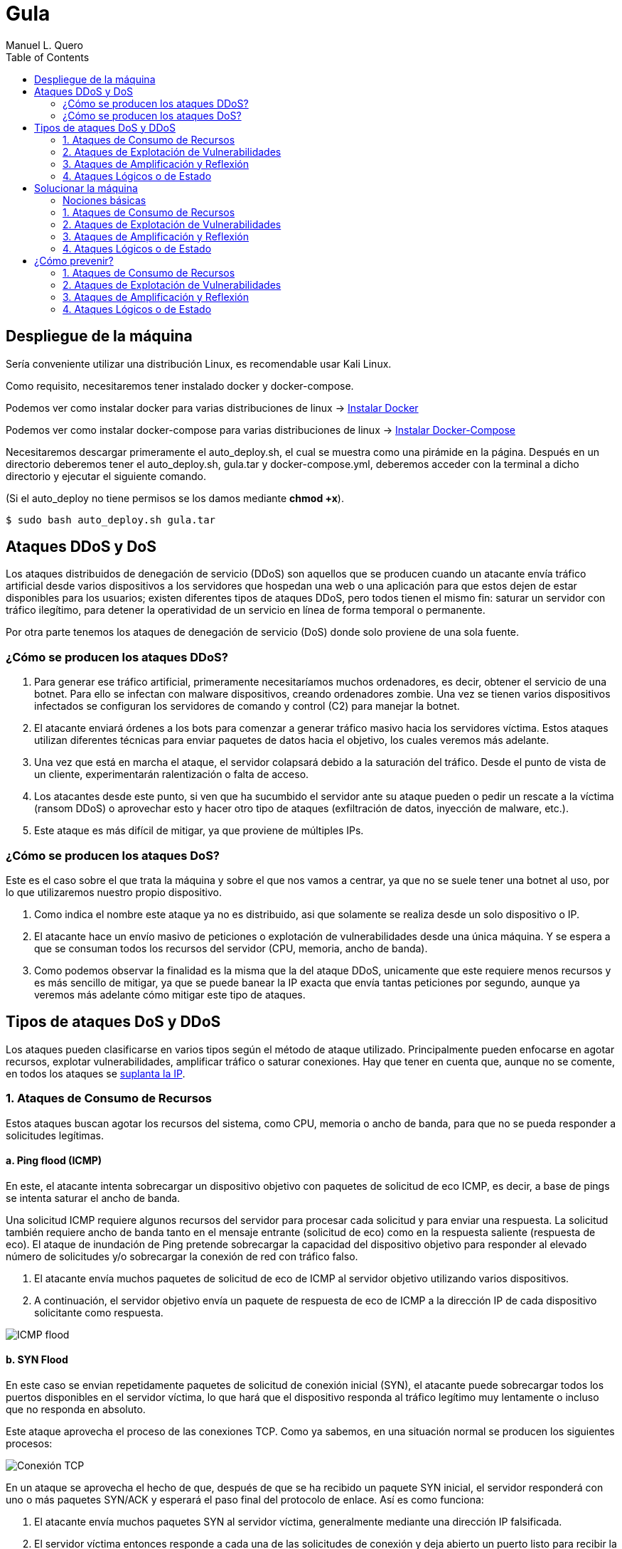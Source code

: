 = Gula
:author: Manuel L. Quero
:toc: left
:doctype: book

== Despliegue de la máquina

Sería conveniente utilizar una distribución Linux, es recomendable usar Kali Linux.

Como requisito, necesitaremos tener instalado docker y docker-compose.

Podemos ver como instalar docker para varias distribuciones de linux -> https://docs.docker.com/engine/install/[Instalar Docker]

Podemos ver como instalar docker-compose para varias distribuciones de linux -> https://docs.docker.com/compose/install/linux/[Instalar Docker-Compose]

Necesitaremos descargar primeramente el auto_deploy.sh, el cual se muestra como una pirámide en la página. Después en un directorio deberemos tener el auto_deploy.sh, gula.tar y docker-compose.yml, deberemos acceder con la terminal a dicho directorio y ejecutar el siguiente comando. 

(Si el auto_deploy no tiene permisos se los damos mediante *chmod +x*). 

[source,bash]
----
$ sudo bash auto_deploy.sh gula.tar
----

== Ataques DDoS y DoS

Los ataques distribuidos de denegación de servicio (DDoS) son aquellos que se producen cuando un atacante envía tráfico artificial desde varios dispositivos a los servidores que hospedan una web o una aplicación para que estos dejen de estar disponibles para los usuarios; existen diferentes tipos de ataques DDoS, pero todos tienen el mismo fin: saturar un servidor con tráfico ilegítimo, para detener la operatividad de un servicio en línea de forma temporal o permanente.

Por otra parte tenemos los ataques de denegación de servicio (DoS) donde solo proviene de una sola fuente.

=== ¿Cómo se producen los ataques DDoS?

. Para generar ese tráfico artificial, primeramente necesitaríamos muchos ordenadores, es decir, obtener el servicio de una botnet. Para ello se infectan con malware dispositivos, creando ordenadores zombie. Una vez se tienen varios dispositivos infectados se configuran los servidores de comando y control (C2) para manejar la botnet.

. El atacante enviará órdenes a los bots para comenzar a generar tráfico masivo hacia los servidores víctima. Estos ataques utilizan diferentes técnicas para enviar paquetes de datos hacia el objetivo, los cuales veremos más adelante.

. Una vez que está en marcha el ataque, el servidor colapsará debido a la saturación del tráfico. Desde el punto de vista de un cliente, experimentarán ralentización o falta de acceso.

. Los atacantes desde este punto, si ven que ha sucumbido el servidor ante su ataque pueden o pedir un rescate a la víctima (ransom DDoS) o aprovechar esto y hacer otro tipo de ataques (exfiltración de datos, inyección de malware, etc.).

. Este ataque es más difícil de mitigar, ya que proviene de múltiples IPs.

=== ¿Cómo se producen los ataques DoS?

Este es el caso sobre el que trata la máquina y sobre el que nos vamos a centrar, ya que no se suele tener una botnet al uso, por lo que utilizaremos nuestro propio dispositivo. 

. Como indica el nombre este ataque ya no es distribuido, asi que solamente se realiza desde un solo dispositivo o IP.

. El atacante hace un envío masivo de peticiones o explotación de vulnerabilidades desde una única máquina. Y se espera a que se consuman todos los recursos del servidor (CPU, memoria, ancho de banda).

. Como podemos observar la finalidad es la misma que la del ataque DDoS, unicamente que este requiere menos recursos y es más sencillo de mitigar, ya que se puede banear la IP exacta que envía tantas peticiones por segundo, aunque ya veremos más adelante cómo mitigar este tipo de ataques.

== Tipos de ataques DoS y DDoS

Los ataques pueden clasificarse en varios tipos según el método de ataque utilizado. Principalmente pueden enfocarse en agotar recursos, explotar vulnerabilidades, amplificar tráfico o saturar conexiones. Hay que tener en cuenta que, aunque no se comente, en todos los ataques se https://www.cloudflare.com/es-es/learning/ddos/glossary/ip-spoofing/[suplanta la IP].

=== 1. Ataques de Consumo de Recursos

Estos ataques buscan agotar los recursos del sistema, como CPU, memoria o ancho de banda, para que no se pueda responder a solicitudes legítimas.

==== a. Ping flood (ICMP)

En este, el atacante intenta sobrecargar un dispositivo objetivo con paquetes de solicitud de eco ICMP, es decir, a base de pings se intenta saturar el ancho de banda.

Una solicitud ICMP requiere algunos recursos del servidor para procesar cada solicitud y para enviar una respuesta. La solicitud también requiere ancho de banda tanto en el mensaje entrante (solicitud de eco) como en la respuesta saliente (respuesta de eco). El ataque de inundación de Ping pretende sobrecargar la capacidad del dispositivo objetivo para responder al elevado número de solicitudes y/o sobrecargar la conexión de red con tráfico falso.

. El atacante envía muchos paquetes de solicitud de eco de ICMP al servidor objetivo utilizando varios dispositivos.

. A continuación, el servidor objetivo envía un paquete de respuesta de eco de ICMP a la dirección IP de cada dispositivo solicitante como respuesta.

image::assets/ping-icmp.png[ICMP flood,align=center]

==== b. SYN Flood

En este caso se envian repetidamente paquetes de solicitud de conexión inicial (SYN), el atacante puede sobrecargar todos los puertos disponibles en el servidor víctima, lo que hará que el dispositivo responda al tráfico legítimo muy lentamente o incluso que no responda en absoluto.

Este ataque aprovecha el proceso de las conexiones TCP. Como ya sabemos, en una situación normal se producen los siguientes procesos:

image::assets/syn-flood-1.png[Conexión TCP,align=center]

En un ataque se aprovecha el hecho de que, después de que se ha recibido un paquete SYN inicial, el servidor responderá con uno o más paquetes SYN/ACK y esperará el paso final del protocolo de enlace. Así es como funciona:

. El atacante envía muchos paquetes SYN al servidor víctima, generalmente mediante una dirección IP falsificada.

. El servidor víctima entonces responde a cada una de las solicitudes de conexión y deja abierto un puerto listo para recibir la respuesta.
    
. Mientras el servidor espera a que llegue el paquete ACK final, el cual nunca llegará, el atacante sigue enviando más paquetes SYN. La llegada de cada nuevo paquete SYN hace que el servidor mantenga temporalmente abierta una nueva conexión de puerto durante cierta cantidad de tiempo y, una vez que se hayan utilizado todos los puertos disponibles, el servidor ya no puede funcionar con normalidad, llevándolo a su sobrecarga.

image::assets/syn-flood-2.png[SYN flood,align=center]

También hay varios formas de llevarlo a cabo:

* *Ataque directo*: El atacante envía paquetes SYN sin falsificar la IP, pero bloquea respuestas SYN-ACK para mantener el ataque activo.
* *Ataque con suplantación*: Se falsifica la dirección IP en los paquetes SYN para dificultar la mitigación y el rastreo del atacante.
* *Ataque distribuido (DDoS)*: Se usa una botnet para generar un ataque masivo, con dispositivos que pueden falsificar sus IPs, haciendo el rastreo casi imposible.

==== c. UDP Flood

En este ataque lo que se pretende es enviar paquetes UDP a puertos aleatorios, forzando al servidor a responder con "puerto inalcanzable". 

De normal, un servidor responde a un paquete UDP enviado a uno de sus puertos de la siguiente forma:

. El servidor comprueba primero si se está ejecutando algún programa que esté escuchando solicitudes en el puerto especificado.

. Si ningún programa recibe paquetes en ese puerto, el servidor responde con un paquete ICMP (ping) para informar al remitente de que no se podía alcanzar el destino.

Entoces, si tiene que realizar este proceso para una petición, podemos llegar a imaginar que ocurre si se envían muchas peticiones. Como resultado de que el servidor víctima utiliza recursos para comprobar y luego responder a cada paquete UDP recibido, los recursos del objetivo pueden agotarse muy rápido cuando se recibe una gran avalancha de paquetes UDP, lo que provoca una denegación de servicio al tráfico normal.

image::assets/udp-flood.png[UDP Flood,align=center]

=== 2. Ataques de Explotación de Vulnerabilidades

Aprovechan fallos en el software o protocolo de red para hacer que el sistema colapse.

==== a. Slowloris

https://github.com/gkbrk/slowloris[Slowloris] es un programa que permite que un atacante sobrecargue un servidor objetivo al abrir y mantener muchas conexiones simultáneas HTTP entre el atacante y el objetivo.

El ataque se produce en la *capa de aplicación* y funciona al abrir conexiones a un servidor web objetivo y mantener esas conexiones abiertas todo el tiempo que se pueda. Slowloris es una herramienta de ataque específica diseñada para permitir que una sola máquina derribe un servidor sin utilizar mucho ancho de banda, en su lugar tiene como objetivo utilizar los recursos del servidor con solicitudes que parecen más lentas de lo normal, pero que por lo demás imitan el tráfico regular. 

El servidor atacado solo tendrá un número determinado de hilos disponibles para gestionar conexiones concurrentes. Cada hilo del servidor intentará mantenerse en servicio mientras espera a que se complete la solicitud lenta, lo cual nunca ocurre. Cuando se haya superado el máximo de conexiones posibles del servidor, no se responderá a cada conexión adicional y se producirá una denegación de servicio.

Este ataque se produce en 4 pasos:

. El atacante abre múltiples conexiones al servidor objetivo mediante el envío de múltiples encabezados de solicitudes HTTP parciales.

. El objetivo es abrir un hilo para cada solicitud entrante, con la intención de cerrar el hilo una vez que se haya completado la conexión. Para ser eficiente, si una conexión tarda demasiado, el servidor agotará el tiempo de la conexión excesivamente larga, liberando el hilo para la siguiente solicitud.

. Para evitar que el objetivo agote las conexiones, el atacante envía periódicamente encabezados de solicitud parciales al objetivo para mantener activa la solicitud. Básicamente, dice: "¡Todavía estoy aquí! Solo soy lento, por favor, espérame".

. El servidor objetivo nunca es capaz de liberar ninguna de las conexiones parciales abiertas mientras espera a que termine la solicitud. Una vez que todos los hilos disponibles están en uso, el servidor será incapaz de responder a las solicitudes adicionales realizadas desde el tráfico regular, provocando una denegación de servicio.

image::assets/Slowloris.jpg[Slowloris,align=center]

==== b. Teardrop Attack

En este caso se usan paquetes fragmentados de datos para inundar el servidor o la red de una víctima. Dado que el servidor no puede volver a ensamblar los paquetes, se produce una sobrecarga del servidor.

Los datos, o el tráfico de la red, suelen desglosarse en pequeños fragmentos y, luego, etiquetarse con un número específico en lo que se conoce como el campo "Fragment Offset". Volver a organizarlos en el orden correcto una vez que llegan es lo que suele suceder cuando no hay un ataque de por medio.

Entonces durante un ataque Teardrop, el ciberdelincuente inyecta un error en el campo "Fragment Offset", que interrumpe el proceso de resecuenciamiento. Como resultado, el sistema recolecta un grupo grande de datos fragmentados dañados que no se pueden volver a ensamblar adecuadamente. Lamentablemente, tu sistema se sobrecarga y se bloquea sin advertencias (adecuadas).

Este ataque afectaba principalmente a sistemas antiguos como Windows 95, NT y algunas versiones de Linux

image::assets/Teardrop.jpg[Teardrop,align=center]

==== c. Ping of Death (PoD)

Este ataque es el precursos del *Ping flood* visto anteriormente. Consiste en el envio de paquetes más extensos que el tamaño máximo de paquetes de una conexión a Internet.

Estos paquetes son superior a 65,535 bytes, lo que provoca errores de reensamblaje en sistemas antiguos y puede causar fallos del sistema o reinicios. Este ataque aprovecha vulnerabilidades específicas en el manejo de fragmentación de paquetes de ciertos sistemas operativos más antiguos.

image::assets/ping-of-death.png[PoD,align=center]

=== 3. Ataques de Amplificación y Reflexión

Utilizan servidores de terceros para amplificar el tráfico hacia la víctima, generando un volumen de datos inmenso. Todos los ataques de amplificación aprovechan una disparidad en el consumo de ancho de banda entre un atacante y el recurso web objetivo.

==== a. DNS Amplification

En este ataque un atacante aprovecha la funcionalidad de los solucionadores de DNS abiertos para sobrecargar una red o servidor específico con una cantidad amplificada de tráfico, impidiendo el acceso.

Consiste en enviar consultas breves que derivan en extensas respuestas que permiten aumentar el volumen del tráfico, produciendo la caida del servidor. También hay que tener en cuenta el efecto devastador que tiene esto realizado por una botnet.

Este ataque se ejecuta de la siguiente manera:

. El atacante utiliza un punto de conexión en riesgo para enviar paquetes UDP con direcciones IP falsificadas a un recursor de DNS. La dirección falsificada en los paquetes señala a la dirección IP real de la víctima.

. Cada uno de los paquetes UDP realiza una solicitud a un solucionador de DNS, que a menudo aprueba un argumento como "CUALQUIERA" para recibir la respuesta más extensa posible.

. Después de recibir las solicitudes, el solucionador de DNS, que intenta ser útil respondiendo, envía una respuesta extensa a la dirección IP falsificada. 

. La dirección IP del servidor recibe la respuesta y la infraestructura de red asociada se ve inundada por una avalancha de tráfico, produciendo la denegación de servicio.

image::assets/dns-amplification.png[DNS Amplification,align=center]

==== b. NTP Amplification

En este ataque se aprovecha la funcionalidad de un servidor NTP (protocolo de tiempo de red) para sobrecargar una red o servidor específico con una cantidad amplificada de tráfico UDP, lo que impide al tráfico normal acceder al servidor víctima.

Lo que se pretende es explotar el comando monlist en servidores NTP vulnerables para multiplicar el tráfico de solicitud, generando una respuesta hasta 206 veces mayor, permitiendo a un atacante amplificar su ataque de DDoS con un impacto masivo.

Este ataque se realiza de la siguiente manera:

. El atacante utiliza una red de bots para enviar paquetes UDP con direcciones IP falsificadas a un servidor NTP que tiene el comando monlist activado. La dirección IP falsificada en cada paquete se dirige a la dirección IP real de la víctima.

. Cada paquete UDP hace una solicitud al servidor NTP utilizando su comando monlist, lo que provoca una extensa respuesta.

. El servidor responde entonces a la dirección falsificada con los datos resultantes.

. La dirección IP del servidor recibe la respuesta y la infraestructura de red asociada se ve sobrecargada por la avalancha de tráfico, con la consiguiente denegación de servicio.

image::assets/ntp-amplification.png[NTP Amplification,align=center]

==== c. Memcached Amplification

En este caso el atacante falsifica las solicitudes a un *servidor memcached* UDP vulnerable, que luego inunda a la víctima objetivo con tráfico de Internet, lo que puede llegar a sobrecargar los recursos de la misma. Mientras está sobrecargada la infraestructura de Internet del objetivo, no se pueden procesar nuevas solicitudes, por lo que se produce la denegación de servicio.

*Memcached* es un sistema de almacenamiento en caché de bases de datos para acelerar sitios web y redes.

El ataque funciona como los anteriores que hemos visto sobre amplificación, ya que se envían solicitudes falsas a un servidor vulnerable, que luego responde con una mayor cantidad de datos que la solicitud inicial, magnificando el volumen de tráfico. Este método de ataque de amplificación es posible ya que los servidores de memcached tienen la opción de funcionar con el protocolo UDP. UDP se utiliza porque nunca se consulta al host objetivo si está o no dispuesto a recibir los datos, lo que permite enviar una gran cantidad de datos al objetivo sin su consentimiento previo.

Un ataque basado en memcached se produce:

. Un atacante implanta una gran *carga útil* de datos en un servidor memcached en riesgo.

. A continuación, el atacante falsifica una solicitud HTTP GET con la dirección IP de la víctima.

. El servidor de memcached vulnerable que recibe la solicitud, que intenta ser útil respondiendo, envía una respuesta extensa al objetivo.

. El servidor objetivo o su infraestructura es incapaz de procesar la gran cantidad de datos enviados desde el servidor memcached, lo cual provoca una sobrecarga y una denegación de servicio a las solicitudes legítimas.

Ejemplo de ataque mecached:

image::assets/memcached-attack.png[Memcached,align=center]

=== 4. Ataques Lógicos o de Estado

Estos ataques aprovechan la gestión de conexiones del sistema para hacer que los recursos se agoten.

==== a. HTTP Flood

La intención de este ataque es saturar un servidor objetivo con solicitudes HTTP, en la capa de aplicación. Normalmente se utilizan botnets para este tipo de ataques.

image::assets/http-flood-attack.png[HTTP Flood,align=center]

Hay dos variantes:

*Ataque HTTP GET*

Varios dispositivos envian múltiples solicitudes de imágenes, archivos o algún otro activo desde un servidor objetivo. Cuando el objetivo se vea inundado con solicitudes y respuestas entrantes, se producirá una denegación de servicio

*Ataque HTTP POST*

Este tipo de ataque se hace a través de los formularios, donde se suelen enviar los datos a una base de datos. El proceso de gestionar los datos del formulario y ejecutar los comandos necesarios de la base de datos es relativamente intensivo en comparación con la cantidad de potencia de procesamiento y el ancho de banda que se necesita para enviar la solicitud POST. Este ataque utiliza la disparidad en el consumo relativo de recursos, al enviar muchas solicitudes POST directamente a un servidor objetivo hasta que se sature su capacidad

==== b. RUDY (R U Dead Yet?)

https://github.com/sahilchaddha/rudyjs[RUDY] es una herramienta cuyo objetivo es mantener un servidor web atado al enviar datos de formularios a un ritmo muy lento. La herramienta detecta los campos del formulario y aprovecharse del proceso de envío del mismo.

Un ataque R.U.D.Y. se realiza en los siguientes pasos:

. La herramienta R.U.D.Y. rastrea la aplicación de la víctima en busca de un campo de formulario.

. Cuando encuentra un formulario, la herramienta crea una solicitud POST HTTP para imitar el envío de un formulario legítimo. Esta solicitud POST contiene un encabezado que alerta al servidor de que se va a enviar un contenido muy extenso.

. Luego, la herramienta alarga el proceso de envío de los datos del formulario al dividirlo en paquetes de hasta 1 byte cada uno, y al enviar estos paquetes al servidor a intervalos aleatorios de unos 10 segundos cada uno.

. La herramienta sigue enviando datos de forma indefinida. El servidor web mantendrá la conexión abierta para aceptar los paquetes, ya que el comportamiento del ataque es similar al de un usuario con una velocidad de conexión lenta que envía datos de un formulario. Entretanto, se ve afectada la capacidad del servidor web para manejar el tráfico legítimo, por lo que termina saturándose.

image::assets/RUDY.jpg[RUDY,align=center]

== Solucionar la máquina

Vamos a ver en esta guía cómo realizar ataques de denagación de servicios y cómo estos afectan a un servidor mal configurado. Aprenderemos principalmente cómo realizarlos y ver lo que ocurre en nuestra máquina.

Para ello utilizaremos varias herramientas que estarán disponibles en el contenedor *dos*:

* https://www.kali.org/tools/hping3/[hping3]
* https://github.com/gkbrk/slowloris[slowloris]
* ping
* https://github.com/C4PIT4L/TearDrop[TearDrop]
* https://github.com/LimerBoy/Impulse[Impulse]
* https://github.com/sahilchaddha/rudyjs[Rudyjs]
* https://github.com/rodarima/lsi/blob/master/p2/dnsdrdos.c[dnsdrdos.c]

Tendremos tres imagenes, dos son del servidor y la otra es un entorno de ataque, donde están todas las herramientas configuradas y listas para usar. Si queremos usar este entorno, en una terminal ponemos:

[source,bash]
----
$ sudo su
$ docker exec -ti dos /bin/bash
----

En caso de querer comprobar el servidor con *tcpdump*, deberemos acceder al contenedor de nginx:

[source,bash]
----
$ sudo su
$ docker exec -ti nginx /bin/bash
----

También podemos ver las estadísticas de los contenedores poniendo *docker stats* en la terminal.

En cuanto a acceder a la página, es recomendable crear un nuevo perfil en nuestro navegador y borrar la cache de este por cada ataque. De esta forma comprobaremos que se ha realizado o no, sería como entrar por primera vez.

[cols="1,1"]
|===
|Navegador|URL

|Firefox
|about:profiles

|Brave
|brave://settings/manageProfile

|Chrome
|chrome://settings -> "Personas"

|Opera
|opera://settings/side-profiles-settings
|===

=== Nociones básicas

* *tcpdump* -> Es una herramienta de línea de comandos utilizada para capturar y analizar el tráfico de red en tiempo real. Permite inspeccionar los paquetes que circulan por una interfaz de red, filtrar tráfico específico por protocolos, direcciones IP o puertos, y visualizar detalles sobre las conexiones de red. Es útil para diagnosticar problemas de red, auditar la seguridad o estudiar el comportamiento de aplicaciones en la red.

* *docker stats* -> Muestra información en tiempo real sobre el rendimiento de los contenedores en ejecución. Los datos que proporciona son útiles para monitorear el consumo de recursos y detectar posibles problemas de rendimiento.

- *CPU %* -> Indica el porcentaje de uso de la CPU por parte del contenedor. Es útil para detectar si un contenedor está consumiendo demasiados recursos de procesamiento.
- *MEM USAGE / LIMIT* -> Muestra la cantidad de memoria RAM utilizada por el contenedor, junto con el límite de memoria asignado. Esto permite ver si un contenedor está alcanzando su límite de memoria, lo que podría llevar a que se detenga o se vuelva inestable.
- *MEM %* -> El porcentaje de la memoria total asignada al contenedor que está siendo utilizada.
- *NET I/O* -> Muestra la cantidad de datos que el contenedor ha enviado y recibido por la red. Esta cifra es útil para evaluar si el contenedor está generando un alto volumen de tráfico de red, lo que podría indicar que está manejando grandes cantidades de datos o que está siendo atacado
- *BLOCK I/O* -> Muestra la cantidad de datos leída y escrita por el contenedor en el sistema de almacenamiento (disco). Es útil para detectar cuellos de botella en el rendimiento del contenedor relacionados con el acceso a disco.
- *PIDS* -> El número de procesos activos dentro del contenedor. Si este número es muy alto, puede indicar que el contenedor está ejecutando demasiados procesos.

=== 1. Ataques de Consumo de Recursos

==== a. Ping flood (ICMP)

===== Comando

[source,bash]
----
$ sudo hping3 --icmp -flood -a (IPspoof) (IP)
----

Mediante este comando podremos enviar muchos paquetes ICMP como hemos visto anteriormente, con nuestra IP falsificada.

* *hping3* -> Es una herramienta para generar paquetes de red personalizados y hacer pruebas de red o ataques de denegación de servicio (DoS).

* *--icmp* -> Indica que se van a enviar paquetes ICMP (tipo "ping"), similares a los enviados por el comando ping.

* *--flood* -> Envía paquetes lo más rápido posible sin esperar respuesta, generando un gran volumen de tráfico.

* *-a (IPspoof)* -> Usa IP spoofing, es decir, falsifica la dirección IP de origen, haciendo que el ataque parezca provenir de otra máquina.

===== Resultados del ataque

*Limitaciones del entorno local*

El ataque está diseñado para saturar el ancho de banda de un servidor remoto.

En nuestro caso, tanto el atacante como el servidor están en la misma máquina o en la misma red local, lo que elimina la latencia de la red y la congestión del tráfico externo.

Al no haber una "distancia" real que recorrer para los paquetes, el tráfico no se propaga como en un ataque real.

*Análisis del tráfico con tcpdump*

Si ejecutamos el ataque y analizamos el tráfico desde el servidor Nginx con tcpdump, podemos ver cómo se reciben las peticiones.

[source,bash]
----
$ tcpdump -i eth0 icmp
----

image::assets/imagenes-vuln/1/Pingflood/tcpdump.png[Tcpdump,align=center]

En los resultados, observamos que solo 481825 paquetes han sido capturados de un total de 7786662 paquetes filtrados, el resto ha sido descartado por el kernel.

Esto ocurre porque el sistema no puede manejar un volumen tan alto de paquetes, por lo que los descarta antes de procesarlos.

*Monitoreo con docker stats*

image::assets/imagenes-vuln/1/Pingflood/dockerstats.png[Dockerstats,align=center]

Al revisar docker stats durante el ataque, no se observan cambios significativos en el uso de recursos.

Lo único que aumenta es el Net I/O de Nginx, ya que está recibiendo las solicitudes maliciosas.

Sin embargo, como los paquetes son descartados antes de ser procesados, el ancho de banda real no se ve afectado.

==== b. SYN Flood

===== Comando

Mediante el siguiente comando enviaremos un ataque SYN flood con direcciones IP falsificadas para saturar la tabla de conexiones del servidor y hacer que deje de aceptar conexiones legítimas.

[source,bash]
----
$ sudo hping3 -c 15000 -d 120 -S -w 64 -p 80 --flood --rand-source (IP)
----

* *hping3* -> Es una herramienta de red utilizada para enviar paquetes TCP/IP personalizados. Es muy útil para pruebas de red y ataques de denegación de servicio (DoS).

* *-c 15000* -> Indica el número de paquetes a enviar, en este caso, 15,000 paquetes.

* *-d 120* -> Establece el tamaño del payload de cada paquete a 120 bytes.

* *-S* -> Establece el flag SYN en el paquete TCP. Esto es clave para un ataque SYN flood, ya que inicia una conexión TCP sin completar el "handshake".

* *-w 64* -> Define el tamaño de la ventana TCP. Esto es el tamaño de la ventana de recepción de datos en el protocolo TCP.

* *-p 80* -> Especifica el puerto de destino. En este caso, el puerto 80, que es utilizado por HTTP.

* *--flood* -> Envía paquetes lo más rápido posible sin esperar respuesta, generando un gran volumen de tráfico.

* *--rand-source* -> Hace que la fuente de los paquetes sea aleatoria, lo que dificulta el rastreo del origen del ataque (hace que el ataque sea de tipo "spoofed").

===== Resultados del ataque

*Inicio del ataque*

Una vez que iniciamos el ataque, es recomendable esperar unos segundos para que su efecto se refleje en el servidor.

*Verificación del efecto*

Para comprobar si el ataque ha tenido éxito, intentamos acceder a la IP del servidor desde el navegador.

Es importante limpiar la caché del navegador o usar un perfil nuevo para evitar datos almacenados. (Esta recomendación puede incluirse en la parte de despliegue del documento).

image::assets/imagenes-vuln/1/SYNflood/cargando.png[Cargando,align=center]

Como podemos ver, el servidor no responde y la página no carga. Esto indica que el ataque ha sido exitoso y está afectando la disponibilidad del servicio.

*Análisis con tcpdump*

Durante un breve escaneo con tcpdump, observamos que se han capturado 21 paquetes de un total de 3955070 paquetes procesados, el resto ha sido descartado por el kernel.

[source,bash]
----
$ tcpdump -i any 'tcp[tcpflags] & (tcp-syn) != 0 and tcp[tcpflags] & (tcp-ack) == 0'
----

Esto indica que hay una gran cantidad de paquetes SYN intentando establecer conexiones, lo que reduce progresivamente la disponibilidad del servidor para aceptar clientes legítimos.

image::assets/imagenes-vuln/1/SYNflood/tcpdump.png[Tcpdump,align=center]

*Análisis del impacto con docker stats*

Al monitorear el servidor con docker stats, observamos un Net I/O de 4.68GB / 4.27MB.

Esto sugiere que la carga de red es muy elevada, lo que aumenta las probabilidades de que algunos paquetes logren completar el handshake y consuman recursos del servidor.

image::assets/imagenes-vuln/1/SYNflood/dockerstats.png[Dockerstats,align=center]

==== c. UDP Flood

===== Comando

[source,bash]
----
$ sudo hping3 --udp -p 53 -d 120 --flood (IP)
----

* *hping3* -> Es una herramienta para generar paquetes de red personalizados y hacer pruebas de red o ataques de denegación de servicio (DoS).

* *--udp* -> Envía paquetes UDP en lugar de los predeterminados TCP.

* *-p 53* -> Especifica el puerto de destino, en este caso 53 (DNS) (Otros puertos que se pueden usar son 123 (NTP) y 161 (SNMP) ya que van por UDP)

* *-d 120* -> Define el tamaño de los paquetes en 120 bytes.

* *--flood* -> Envía paquetes lo más rápido posible sin esperar respuesta, generando un gran volumen de tráfico.

===== Resultados del ataque

*Inicio del ataque*

Este ataque no lo podemos realizar en nuestro entorno. Esto es debido a que no hay ancho de banda involucrado, ocurriendo el mismo caso que en el ataque de ping flood. Cuando el puerto de destino no está abierto, el sistema responde con un paquete ICMP (ping). Al ejecutarse en un entorno local, no se genera tráfico significativo, por lo que no se pueden observar efectos claros en la red.

*Análisis con tcpdump*

Durante un breve escaneo con tcpdump, observamos que se han capturado 71323 paquetes de un total de 2390095 paquetes procesados, el resto de los paquetes ha sido descartado por el kernel.

[source,bash]
----
$ tcpdump -i any udp
----

Esto indica que el ataque se está ejecutando correctamente y que los paquetes están llegando al servidor. Sin embargo, al no haber distancia real en la red ni consumo de ancho de banda, los efectos son mínimos en este entorno.

image::assets/imagenes-vuln/1/UDPflood/tcpdump.png[Tcpdump,align=center]

*Análisis del impacto con docker stats*

Al monitorear el servidor con docker stats, observamos un Net I/O de aproximadamente 5.9GB / 600KB.

Esto sugiere que el servidor está recibiendo una gran cantidad de paquetes, pero no está generando una respuesta significativa en términos de tráfico saliente. Esto confirma que, aunque el ataque está en marcha, en un entorno local no se logra un impacto real en el rendimiento del servidor.

image::assets/imagenes-vuln/1/UDPflood/dockerstats.png[Dockerstats,align=center]

=== 2. Ataques de Explotación de Vulnerabilidades

==== a. Slowloris

===== Requisitos

Deberemos tener antes python3 instalado (Debian/Ubuntu):

[source,bash]
----
$ sudo apt upgrade
$ sudo apt install python3 python3-pip python3-dev python3-venv build-essential
----

En caso de usar otra distribución mira esto -> https://www.geeksforgeeks.org/how-to-install-python-on-linux/

Descargamos la herramienta, para ello tenemos dos opciones:

*Pip install*:

[source,bash]
----
$ sudo pip3 install slowloris
$ slowloris example.com
----

*Git clone*:
[source,bash]
----
$ git clone https://github.com/gkbrk/slowloris.git
$ cd slowloris
$ python3 slowloris.py example.com
----

===== Comando

En este caso, es recomendable usar varias terminales con este comando, de esta forma es más rápido el ataque.

[source,bash]
----
$ sudo slowloris (IP)
----

===== Resultados del ataque

Este ataque ha sido exitoso en nuestro entorno; no solo impide el acceso a la página, sino que la ha dejado completamente inaccesible.

*Verificación del efecto*

Accedemos con nuestro perfil a la IP del servidor y nos debe salir lo siguiente:

image::assets/imagenes-vuln/2/slowloris/conexion.png[ConexionError,align=center]

Esto nos indica que se ha realizado con exito el ataque DoS.

*Análisis con tcpdump*

Analizando los datos capturados con tcpdump, podemos observar que nuestro ataque está ocupando múltiples conexiones al puerto 80 y que estas conexiones no están siendo cerradas, sino que permanecen abiertas. Esto es lo que ocurre con Slowloris, donde el atacante envía solicitudes HTTP parciales para mantener las conexiones activas y agotar los recursos del servidor.

[source,bash]
----
$ tcpdump -i eth0 -n port 80 and tcp[13] = 2
----

Además, en las terminales donde ejecutamos Slowloris, podemos ver que la herramienta indica el envío del encabezado Keep-Alive a los sockets abiertos, lo que refuerza la persistencia de las conexiones.

image::assets/imagenes-vuln/2/slowloris/tcpdump.png[Tcpdump,align=center]

*Análisis del impacto con docker stats*

Por otro lado, al inspeccionar el consumo de recursos con docker stats, observamos que el contenedor del servidor está recibiendo 30GB en Net I/O, lo que representa un tráfico alto para un servidor web. Este consumo masivo de red sugiere que el servidor está siendo saturado con solicitudes, lo que contribuye a su caída.

image::assets/imagenes-vuln/2/slowloris/dockerstats.png[Dockerstats,align=center]

==== b. Teardrop

===== Requisitos

Deberemos tener antes python3 instalado (Debian/Ubuntu):

[source,bash]
----
$ sudo apt upgrade
$ sudo apt install python3 python3-pip python3-dev python3-venv build-essential
----

En caso de usar otra distribución mira esto -> https://www.geeksforgeeks.org/how-to-install-python-on-linux/

Descargamos la herramienta:

[source,bash]
----
$ git clone https://github.com/C4PIT4L/TearDrop.git
$ cd TearDrop
$ python3 -m venv venv
$ source venv/bin/activate
$ pip install -r requirements.txt
----

===== Comando

[source,bash]
----
$ sudo python teardrop.py (IP) 1500 --indefinite
----

* *python teardrop.py* -> Ejecuta el script teardrop.py, que genera paquetes malformados.

* *(IP)* -> IP víctima.

* *1500* -> Tamaño de los paquetes fragmentados en bytes.

* *--indefinite* -> Opción que indica que el ataque se ejecutará de forma continua hasta que lo detengas (Ctrl + C).

===== Resultados del ataque

Como pudimos ver anteriormente, este ataque se ejecutaba en servidores antiguos con sistemas Windows 95, NT 4.0 y Linux 2.0, pero los sistemas modernos simplemente descartan estos paquetes.
Además en una red local, los fragmentos IP llegan demasiado rápido y no generan problemas de reensamblado. En redes antiguas con alta latencia, el ataque funcionaba porque los fragmentos llegaban en momentos diferentes.

==== c. Ping of Death (PoD)

===== Comando

[source,bash]
----
$ ping -s 65500 -c 1000 (IP)
----

* *-s 65500* -> Tamaño del paquete (máximo 65535 bytes, pero algunos sistemas tienen límites menores).

* *-c 1000* -> Enviar 1000 paquetes.

* *(IP)* -> La IP del objetivo.

===== Resultados del ataque

Al igual que el anterior, este ataque solo afecta a sistemas antiguos (Windows 95/98/NT, Linux 2.0, algunos routers antiguos).

Actualmente el protocolo IPv4 permite que los paquetes se dividan en fragmentos si son demasiado grandes. Si un paquete se fragmenta y el receptor no puede reconstruirlo correctamente, simplemente lo descarta

=== 3. Ataques de Amplificación y Reflexión

==== a. DNS Amplification

===== Requisitos

Vamos a usar una antiguo script de C, por lo que haremos lo siguiente:

[source,bash]
----
$ mkdir dnsdrdos
$ cd dnsdrdos
$ wget https://github.com/rodarima/lsi/blob/master/p2/dnsdrdos.c
$ gcc dnsdrdos.c -o dnsdrdos.o -Wall -ansi
----

Una vez compilado el script, necesitamos crear una lista de servidores dns, que serán los que envien paquetes al servidor víctima:

Podemos obtener los servidores dns de la siguiente página -> https://public-dns.info/

===== Comando

[source,bash]
----
$ sudo ./dnsdrdos.o -f (dnslist.txt) -s (IP víctima) -l (tiempo del ataque)
----
* *-f* -> El archivo txt con la lista de servidores dns, solo una IP por linea
* *-s* -> La IP a la que vamos a atacar
* *-l* -> El tiempo de duración del ataque

===== Resultados del ataque

Este ataque es bastante eficaz, como se está utilizando una IP local (nuestra red interna), los servidores DNS amplifican las peticiones hacia esta dirección. El tráfico amplificado llena la red local con solicitudes, causando congestión. Sin embargo, el servidor DNS local sigue funcionando, ya que no se ve afectado por el ataque en términos de disponibilidad. El problema es que, dado que el tráfico afecta a nuestra red interna, otras aplicaciones y servicios de red que dependen de la conexión (como navegación web o actualizaciones de paquetes) se ven ralentizados o incluso interrumpidos.

*Gráficos en Kali Linux*

En Kali Linux, en la parte superior derecha, hay unos gráficos que muestran el uso de la CPU. Podemos observar cómo, durante el ataque, el gráfico comienza a reflejar un incremento en la carga del procesador. Esto indica que el servidor está procesando un número elevado de solicitudes, lo que confirma que el ataque está en curso.

image::assets/imagenes-vuln/3/dns/kali.png[KaliGraphs,align=center]

*Análisis con tcpdump*

Utilizando tcpdump, se puede observar cómo las peticiones de las IPs de los servidores DNS están llegando a la red. Cada una de estas solicitudes genera una respuesta amplificada, lo que contribuye a la sobrecarga del ancho de banda y la congestión en la red local.

image::assets/imagenes-vuln/3/dns/tcpdump.png[Tcpdump,align=center]

*Análisis con docker stats*

Al consultar docker stats, se observa que no hay una carga significativa en los contenedores. Esto ocurre ya que el ataque está afectando principalmente el ancho de banda de la red local, y no la carga de los servicios dentro de los contenedores.

image::assets/imagenes-vuln/3/dns/dockerstats.png[Dockerstats,align=center]

Un buen ejemplo de cómo el ataque afecta la funcionalidad de la red es al intentar realizar una actualización de paquetes con apt. Durante el ataque, se observa que la actualización no puede completarse, ya que los paquetes necesarios para la actualización no llegan debido a la congestión en la red.

image::assets/imagenes-vuln/3/dns/updateError.png[UpdateError,align=center]

==== b. NTP Amplification

===== Requisitos

Deberemos tener antes python3 instalado (Debian/Ubuntu):

[source,bash]
----
$ sudo apt upgrade
$ sudo apt install python3 python3-pip python3-dev python3-venv build-essential
----

En caso de usar otra distribución mira esto -> https://www.geeksforgeeks.org/how-to-install-python-on-linux/

Para este ataque vamos a usar la herramienta Impulse, vamos a descargarla e instalar los requisitos.

[source,bash]
----
$ git clone https://github.com/LimerBoy/Impulse.git
$ cd Impulse
$ python3 -m venv venv
$ source venv/bin/activate
$ pip3 install -r requirements.txt
$ python3 impulse.py --help
----

Ya estará lista para usar esta versátil herramienta.

También hay servidores NTP cómo en el caso de DNS -> https://tf.nist.gov/tf-cgi/servers.cgi

===== Comando

[source,bash]
----
$ sudo python3 impulse.py --method NTP --time 200 --threads 15 --target (IP):123
----

* *--method NTP* -> Especifica el método de ataque a utilizar. En este caso, se trata de un ataque de amplificación NTP (Network Time Protocol). Este tipo de ataque funciona enviando solicitudes maliciosas a servidores NTP abiertos para generar un volumen de tráfico mayor dirigido al objetivo.

* *--time 200* -> Define la duración del ataque en segundos. En este caso, el ataque se ejecutará durante 200 segundos.

* *--threads 15* -> Especifica el número de hilos que se utilizarán para ejecutar el ataque en paralelo. Cuantos más hilos, más solicitudes simultáneas se enviarán, aumentando el volumen de tráfico generado.

* *--target (IP):123* -> La IP víctima y el puerto al que vamos a atacar.

===== Resultados del ataque

Aunque este ataque suele ser efectivo, no alcanza la misma potencia que el anterior. Esto se debe a que la amplificación del tráfico NTP es menor, lo que reduce la probabilidad de causar una saturación inmediata de la red. Para que un ataque de este tipo tenga un impacto significativo, se necesita un volumen de tráfico considerable; si los paquetes generados no llenan el ancho de banda disponible, el efecto será mínimo.

*Gráficos en Kali Linux*

Podemos observar cómo los paquetes llegan a nuestro contenedor, de manera similar al ataque anterior.

image::assets/imagenes-vuln/3/ntp/kali.png[KaliGraphs,align=center]

*Análisis con tcpdump*

Además, con tcpdump podemos ver que se han capturado 1500 paquetes de un total de 11413, utilizando el siguiente comando en una terminal fuera de los contenedores:

[source,bash]
----
tcpdump -i eth0 port 123 -vv
----

image::assets/imagenes-vuln/3/ntp/tcpdump.png[Tcpdump,align=center]

A pesar de esto, seguimos teniendo acceso a todos los servicios sin interrupciones, lo que indica que el ataque no es lo suficientemente fuerte en este caso. La red local tiene suficiente capacidad para absorber el tráfico y el ataque no está generando suficiente tráfico porque el número de threads y el tiempo son insuficientes.

==== c. Memcached

===== Reconocimiento

En este caso, este ataque sirve unicamente para servidores con servicio memcached, este servicio suele estar presente en el puerto 11211.

[source,bash]
----
$ nmap -p 11211 --script memcached-info (IP)
----

===== Herramientas

Deberemos tener antes python3 instalado (Debian/Ubuntu):

[source,bash]
----
$ sudo apt upgrade
$ sudo apt install python3 python3-pip python3-dev python3-venv build-essential
----

En caso de usar otra distribución mira esto -> https://www.geeksforgeeks.org/how-to-install-python-on-linux/

Hay varias herramientas que puedan realizar este ataque:

* *Impulse* -> Podemos volver a usar la misma herramienta del anterior ataque.

[source,bash]
----
$ git clone https://github.com/LimerBoy/Impulse.git
$ cd Impulse
$ python3 -m venv venv
$ source venv/bin/activate
$ pip3 install -r requirements.txt
$ python3 impulse.py --help
----

* *https://github.com/649/Memcrashed-DDoS-Exploit[Memcrashed]* -> Esta herramienta está centrada principalmente en este tipo de ataques, pero necesita usar Shodan API, que se puede obtener gratis si se tiene una cuenta .edu de mail.

[source,bash]
----
$ git clone https://github.com/649/Memcrashed-DDoS-Exploit.git
$ cd Memcrashed-DDoS-Exploit
$ echo "SHODAN_KEY" > api.txt
$ docker build -t memcrashed .
$ docker run -it memcrashed
----

Podemos ver un ejemplo de cómo funciona está herramienta: 

===== Comando

En caso de que queramos realizarlo con *Impulse*, realizaremos el siguiente comando.

[source,bash]
----
$ sudo python3 impulse.py --method MEMCACHED --time 200 --threads 15 --target (IP):11211
----

* *--method MEMCACHED* -> Especifica el tipo de ataque, en este caso, amplificación Memcached.

* *--time 200* -> Define la duración del ataque en segundos. En este caso, el ataque se ejecutará durante 200 segundos.

* *--threads 15* -> Especifica el número de hilos que se utilizarán para ejecutar el ataque en paralelo. Cuantos más hilos, más solicitudes simultáneas se enviarán, aumentando el volumen de tráfico generado.

* *--target (IP):11211* -> Dirección IP del objetivo y puerto al que se enviará el tráfico.

===== Resultados del ataque

Por desgracia, no dispongo de un servidor memcached, pero podemos ver una prueba hacia un servidor real: https://www.youtube.com/watch?v=7oozYx9AfPM[video]

=== 4. Ataques Lógicos o de Estado

==== a. HTTP Flood

===== Herramientas

Para este tipo de ataques hay varias herramientas, de hecho ya vimos una que es Slowloris, pero me gustaría abordar otras que son parecidas o mejores:

* *https://sourceforge.net/projects/loic/[Low Orbit Ion Cannon (LOIC)]* -> Originalmente desarrollada para pruebas de estrés en redes, LOIC permite enviar un gran volumen de solicitudes TCP, UDP o HTTP a un objetivo específico. Su uso ha sido asociado a ataques DDoS coordinados. 

* *https://sourceforge.net/projects/highorbitioncannon/[High Orbit Ion Cannon (HOIC)]* -> Considerada la sucesora de LOIC, HOIC es capaz de generar un volumen aún mayor de tráfico hacia el objetivo. Utiliza scripts llamados "boosters" para aumentar la efectividad del ataque y puede apuntar a múltiples URLs simultáneamente. 

* *https://github.com/R3DHULK/HULK[HULK (HTTP Unbearable Load King)]* -> Esta herramienta genera tráfico HTTP único y obfusca las solicitudes para evadir sistemas de detección de intrusos. Su objetivo es desbordar el servidor con solicitudes únicas, dificultando su mitigación. 

* *https://sourceforge.net/projects/torshammer/[Tor's Hammer]* -> Diseñada para realizar ataques de denegación de servicio a través de la red Tor, esta herramienta envía solicitudes POST lentas para mantener abiertas las conexiones y agotar los recursos del servidor. 

* *https://github.com/epsylon/ufonet[UFONet]* -> Es una herramienta DDoS que utiliza 'zombies' o bots para crear ataques masivos. Permite realizar ataques de inundación HTTP y otros métodos, aprovechando vulnerabilidades en servidores web. 

Algunas de estas herramientas pueden no ser muy eficaces actualmente como puede ser LOIC, HOIC, HULK. Pero por otra parte tenemos herramientas que pueden ser utiles en la actualidad como Slowloris, Tor's Hammer, UFONet.

De todas formas, el efecto que pueden tener depende de la herramienta que escojamos. Por ello he encontrado una herramienta que puede realizar 56 metodos de ataques DDoS:

https://github.com/MatrixTM/MHDDoS[MHDDoS] -> Es una herramienta escrita en Python 3 que permite realizar ataques de denegación de servicio distribuido (DDoS) mediante una amplia variedad de métodos tanto para la capa 7 (HTTP/HTTPS) como para la capa 4 (red).

Podemos ver ejemplos de esta herramienta en acción en el siguiente enlace -> https://blog.elhacker.net/2025/01/ejemplos-ataques-ddos-capa-7-con-mhddos.html[MHDDoS ejemplos]

==== b. RUDY (R U Dead Yet?)

Este ataque es muy efectivo contra nuestro formulario, ya que se encarga de hacer ataques tanto POST que es nuestro caso, como GET.

===== Requisitos

Es necesario instalar npm para esta herramienta:

[source,bash]
----
$ apt update
$ apt install npm
$ git clone https://github.com/sahilchaddha/rudyjs.git
$ cd rudyjs
$ npm install -g rudyjs
----

===== Comando

[source,bash]
----
$ sudo rudy -t "http://(IP)/formulario.php" -d 5 -n 500 -m "POST"
----

* *-t "http://(IP)/formulario.php"* -> El objetivo del ataque, en este caso, un formulario en nuestro servidor.

* *-d 5* -> Retraso de 5 segundos entre el envío de pequeños fragmentos de datos.

* *-n 500* -> Intenta abrir 500 conexiones simultáneas al servidor, manteniendolas abiertas

* *-m "POST"* -> Indica que el ataque usará el método POST.

===== Resultados del ataque

En este ataque, podemos observar un efecto inmediato en nuestro formulario, ya que el servidor devuelve un error 500 (Internal Server Error). Esto ocurre porque se han agotado los recursos del servidor debido al envío de solicitudes HTTP POST extremadamente lentas, manteniendo las conexiones abiertas sin cerrarlas. Como resultado, el servidor queda saturado al intentar procesar todas las conexiones simultáneamente, lo que puede provocar la interrupción del servicio.

image::assets/imagenes-vuln/4/RUDY/error500.png[Error500,align=center]

*Análisis con tcpdump*

Por otro lado, mediante tcpdump, podemos capturar y analizar el tráfico generado durante el ataque. Esto nos permite verificar que todas las solicitudes están llegando al servidor. Podemos ver en tiempo real cómo las solicitudes POST se transmiten de manera fragmentada, lo que confirma el efecto del ataque

[source,bash]
----
sudo tcpdump -i eth0 port 80 -A | grep -i "POST"
----

image::assets/imagenes-vuln/4/RUDY/tcpdump.png[Tcpdump,align=center]

== ¿Cómo prevenir?

En esta sección vamos a ver las formas de mitigar cada uno de los anteriores ataques mencionados

=== 1. Ataques de Consumo de Recursos
==== a. Ping flood (ICMP)

* *Desactivar ICMP* -> La manera más sencilla es desactivando la funcionalidad ICMP del dispositivo objetivo. El administrador puede deshabilitar en el dispositivo la capacidad de enviar y recibir cualquier solicitud que utilice el ICMP. Esto produce que el dispositivo en cuestión no responda a las solicitudes de ping, de traceroute y otras actividades de red.

[source,bash]
----
$ sysctl -w net.ipv4.icmp_echo_ignore_all=1
----

* *Reglas de firewall* -> Configurar reglas en el firewall para limitar el tráfico ICMP (iptables, pf, firewalld).

* *Rate limiting* -> Implementar _rate limiting_ para ICMP en dispositivos de red.

* *Fail2Ban* -> Utilizar herramientas como https://github.com/fail2ban/fail2ban[Fail2Ban] para bloquear direcciones con solicitudes excesivas.

==== b. SYN Flood

* *Aumentar la cola de registros* -> Para poder aumentar con éxito el backlog máximo, el sistema tiene que reservar recursos de memoria adicionales para atender las nuevas solicitudes. Si el sistema no cuenta con memoria suficiente para gestionar el aumento del backlog, el rendimiento del sistema se verá afectado, pero mejor eso a que se produzca una negación de servicio.

* *Reciclar la conexión TCP medio abierta más antigua* -> Consiste en sobrescribir la conexión medio abierta más antigua una vez se haya completado el backlog, requiere que se puedan establecer en su totalidad las conexiones legítimas en menos tiempo del que necesita el backlog para llenarse de paquetes SYN maliciosos. Esto no resulta muy eficaz si el backlog es pequeño o si el ataque aumenta.

* *Cookies de SYN* -> El servidor debe crear una cookie, de esta manera se evita el riesgo de que se caigan las conexiones cuando se haya completado el backlog, por lo que el servidor responde a cada solicitud de conexión con un paquete SYN-ACK, pero luego descarta la solicitud SYN del backlog, elimina la solicitud de la memoria y dejan el puerto abierto y preparado para una nueva conexión. Si la solicitud es legítima, el cliente devolverá un paquete ACK final al servidor y este reconstruirá (con algunas limitaciones) la entrada de la cola del backlog de SYN. Durante este proceso se perderá información acerca de la conexión TCP.

[source,bash]
----
$ sysctl -w net.ipv4.tcp_syncookies=1
----

* *Tiempo de espera* -> Reducir el tiempo de espera de las conexiones medio abiertas (*tcp_max_syn_backlog* y *tcp_synack_retries* en *sysctl*).

* *Rate limiting* -> Implementar rate limiting en el firewall para el tráfico SYN.

* *Balanceadores de carga* -> Usar balanceadores de carga o sistemas de mitigación DDoS como Cloudflare o AWS Shield. Cloudflare mitiga este tipo de ataques parcialmente al ubicarse entre el servidor de destino y la inundación SYN.

==== c. UDP Flood

La mayoría de los sistemas operativos limitan la tasa de respuesta de los paquetes ICMP, principalmente para interrumpir los ataque DDoS que requieren una respuesta ICMP. El problema es que los paquetes legítimos también pueden ser filtrados en el proceso. Si la inundación UDP tiene un volumen lo suficientemente alto como para saturar la tabla de estado del firewall del servidor objetivo, no se podría mitigar ya que el cuello de botella se producirá en la parte previa del dispositivo objetivo.

* *Filtrar firewall* -> Esto permite descartar paquetes sospechosos. Sin embargo, el firewall también puede colapsarse bajo el volumen de datos como hemos visto antes.

* *Configurar servicios UDP (DNS, NTP)* -> Las consultas DNS o NTP suelen ejecutarse mediante UDP. Con esta medida, cualquier otra fuente que genere una cantidad masiva de tráfico UDP se considerará sospechosa y los paquetes en cuestión se descartarán.

* *IDS/IPS* -> Implementar rate limiting y reglas de detección de tráfico anómalo en el IDS/IPS.

=== 2. Ataques de Explotación de Vulnerabilidades
==== a. Slowloris

* *Aumentar la disponibilidad del servidor* -> Aumentar el número máximo de clientes que el servidor permitirá en cualquier momento aumentará el número de conexiones que el atacante debe hacer antes de poder sobrecargar el servidor. Aunque, un atacante puede escalar el número de ataques para superar la capacidad del servidor, independientemente de los aumentos.

* *Limitar la velocidad de las solicitudes entrantes* -> Restringir el acceso en función de ciertos factores de uso ayudará a mitigar un ataque Slowloris. Técnicas como la limitación del número máximo de conexiones que puede realizar una única dirección IP, la restricción de las velocidades de transferencia lentas, y la limitación del tiempo máximo que un cliente puede permanecer conectado son enfoques para limitar la eficacia de los ataques bajos y lentos. Por ejemplo configurando límites en Apache/Nginx (Timeout, KeepAliveTimeout) o implementar mod_evasive en Apache o limit_req en Nginx.

* *Protección basada en la nube* -> Usar un servicio que pueda funcionar como proxy inverso, protegiendo el servidor de origen o un balanceador de carga que detecte y limite conexiones lentas.

* *WAF* -> Usar un https://www.cloudflare.com/es-es/learning/ddos/glossary/web-application-firewall-waf[Web Application Firewall]

==== b. Teardrop Attack

Ciertamente la técnica de ataque *Teardrop* está anticuanda, por lo que las siguientes recomendaciones también se pueden aplicar a las demás.

* *Actualizar* -> Mantener el sistema operativo y el firmware actualizados (los sistemas modernos ya no son vulnerables).

* *Bloquea los puertos* -> Desactivar los puertos 139 y 445, esto bloqueará mensajes del servidor potencialmente peligrosos en los sistemas que no pudieron recibir las actualizaciones de seguridad de sus proveedores.

* *Configurar firewall* -> Habilitar protecciones en el firewall para fragmentación anómala de paquetes

* *IDS/IPS* -> Utilizar un IDS/IPS para detectar y bloquear ataques basados en fragmentación.

==== c. Ping of Death (PoD)

El PoD surgió inicialmente a mediados de la década de 1990. Se han protegido muchos dispositivos contra los ataques PoD desde entonces. Muchos sitios también siguen deteniendo los mensajes de ping ICMP para prevenir estos ataques y controlar las próximas variaciones de este ataque DoS.

* *Actualizar el software regularmente* -> Los desarrolladores lanzan parches de seguridad para corregir vulnerabilidades en sus productos. Mantén tus sistemas actualizados para evitar que los atacantes exploten fallos conocidos en el manejo de paquetes.

* *Filtrar el tráfico ICMP* -> Configura el firewall para bloquear los pings fragmentados o maliciosos sin afectar las funciones legítimas de ICMP. De esta manera, evitas interrupciones del sistema sin comprometer herramientas de monitoreo y diagnóstico.

* *Evaluar paquetes tras el reensamblado* -> Es crucial verificar que los paquetes reconstruidos no excedan el tamaño permitido. Un límite de tamaño adecuado puede prevenir bloqueos causados por paquetes malformados.

* *Implementar un buffer de seguridad* -> Aumentar el tamaño del buffer de red ayuda a gestionar paquetes más grandes sin que afecten la estabilidad del sistema. Esto mitiga posibles ataques basados en sobrecarga de datos.

* *Herramientas* -> Utilizar herramientas de monitoreo para detectar tráfico ICMP anómalo (Tcpdump, Iptables, Suricata, etc).

=== 3. Ataques de Amplificación y Reflexión
==== a. DNS Amplification

Los servidores individuales y empresariales tienen pocas opciones para mitigar ataques volumétricos, ya que el mayor impacto ocurre en la infraestructura del ISP. Si el tráfico generado es demasiado alto, el proveedor de servicios puede bloquear la IP de la víctima para proteger su red, interrumpiendo el servicio. Servicios externos como Cloudflare ofrecen soluciones de mitigación contra DDoS para reducir este riesgo.

* *Restricción de solucionadores DNS abiertos* -> Los ataques de amplificación DNS dependen de servidores mal configurados que responden a cualquier solicitud. Para evitar que sean usados en ataques, estos solucionadores deben configurarse para responder solo a dispositivos dentro de un dominio de confianza, limitando así el abuso en ataques de reflexión y amplificación.

* *Filtrado de IP de origen y bloqueo de paquetes falsificados* -> Los ataques basados en UDP utilizan direcciones IP falsificadas para redirigir el tráfico hacia la víctima. Los proveedores de servicios deben rechazar tráfico con direcciones de origen manipuladas para evitar su uso en ataques. Implementar filtrado de ingreso ayuda a detener paquetes falsificados antes de que salgan de la red y sean utilizados en ataques de amplificación.

==== b. NTP Amplification

Los servidores particulares y empresariales tienen pocas opciones para mitigar ataques volumétricos, ya que el mayor impacto ocurre en la infraestructura del proveedor de servicios de Internet (ISP). Si el tráfico generado es demasiado alto, el ISP puede bloquear la IP de la víctima para proteger su red, lo que interrumpe el servicio del afectado. Para reducir este riesgo, se recomienda el uso de servicios de protección remota como Cloudflare, que ofrece mitigación contra DDoS.

* *Desactivación del comando monlist en servidores NTP* -> Muchas versiones antiguas de servidores NTP son vulnerables a ataques de amplificación mediante el comando monlist. Para evitar que los atacantes utilicen estos servidores en ataques, se recomienda actualizar NTP a la versión 4.2.7 o superior, donde esta función está deshabilitada por defecto. Si la actualización no es posible, los administradores pueden aplicar soluciones siguiendo las recomendaciones del US-CERT.

* *Filtrado de IP de origen y bloqueo de paquetes falsificados* -> Los ataques de amplificación UDP dependen del uso de direcciones IP falsificadas para redirigir tráfico masivo hacia la víctima. Los proveedores de servicios deben implementar filtrado de ingreso para rechazar paquetes con direcciones de origen manipuladas y evitar que estos salgan de la red. Cloudflare recomienda esta práctica y notifica a los proveedores vulnerables que incumplen el estándar BCP38, ayudando a frenar estos ataques antes de que afecten a la red objetivo.

==== c. Memcached Amplification

* *Desactivar UDP en servidores Memcached* -> Memcached tiene habilitado el soporte de UDP por defecto, lo que puede ser explotado en ataques de amplificación. Si no es necesario, se recomienda deshabilitar UDP para reducir el riesgo de que el servidor sea utilizado en un ataque DDoS.

* *Implementar firewalls en servidores Memcached* -> Para aquellos que necesitan utilizar UDP en Memcached, se recomienda configurar firewalls que restrinjan el acceso desde Internet. Esto permite su uso dentro de una red segura sin exponer el servicio a posibles ataques.

* *Filtrado de paquetes para evitar la suplantación de IP* -> Los ataques DDoS aprovechan la falsificación de direcciones IP para redirigir tráfico a la víctima. Para evitar esto, los proveedores de servicios de Internet (ISP) deben implementar filtrado de paquetes, asegurando que los paquetes salientes no puedan falsificar su origen. Si todos los proveedores aplicaran este filtrado, los ataques basados en la suplantación de IP desaparecerían.

* *Reducir el tamaño de las respuestas UDP* -> Una estrategia para eliminar la amplificación en ataques UDP es diseñar software que limite la cantidad de datos enviados en respuesta a una solicitud. Si la respuesta es igual o menor al tamaño de la solicitud inicial, la amplificación deja de ser viable, reduciendo el impacto de estos ataques.

=== 4. Ataques Lógicos o de Estado
==== a. HTTP Flood

* *Desafíos Computacionales* -> Para evitar que bots maliciosos realicen solicitudes masivas, se pueden implementar pruebas como CAPTCHA o retos basados en JavaScript. Estas técnicas obligan al cliente a realizar una tarea computacional antes de que la solicitud sea procesada, lo que dificulta la automatización de los ataques.

* *Uso de un Firewall de Aplicaciones Web (WAF)* -> Un WAF permite filtrar y bloquear tráfico malicioso en la capa de aplicación. Puede detectar User-Agents sospechosos, limitar la frecuencia de solicitudes desde una misma IP y aplicar reglas personalizadas para mitigar ataques específicos de HTTP Flood.

* *Bases de Datos de Reputación de IP* -> Al mantener listas de direcciones IP con historial de comportamiento malicioso, es posible bloquear tráfico proveniente de redes conocidas por realizar ataques DDoS. También se pueden aplicar restricciones geográficas si se detecta que un ataque proviene de una región en particular.

* *Análisis en Tiempo Real* -> El monitoreo constante del tráfico permite detectar patrones de ataque y ajustar las reglas de mitigación en tiempo real. Empresas como Cloudflare utilizan esta estrategia para actualizar sus medidas de protección dinámicamente y bloquear solicitudes maliciosas sin afectar a los usuarios legítimos.

==== b. RUDY (R U Dead Yet?)

Los ataques R.U.D.Y. (R-U-Dead-Yet?) son ataques bajos y lentos que intentan agotar los recursos del servidor enviando solicitudes con un ritmo extremadamente lento. Como son más sutiles que otros ataques DDoS, su detección puede ser complicada.

* *Reducir el tiempo de espera de conexión* -> Establecer intervalos de tiempo más estrictos en el servidor web ayuda a evitar que las conexiones maliciosas permanezcan activas indefinidamente. No obstante, esta solución podría afectar a usuarios legítimos con conexiones lentas.

* *Uso de un proxy inverso con protección DDoS* -> Soluciones como Cloudflare o similares pueden filtrar el tráfico sospechoso sin afectar a los usuarios reales. Un proxy inverso analiza las conexiones activas y bloquea aquellas que presentan patrones típicos de ataques bajos y lentos.

* *Configurar límites en el tamaño y duración de las solicitudes* -> Es posible establecer reglas que restrinjan la cantidad de tiempo que una solicitud puede permanecer abierta sin enviar datos, evitando que los atacantes mantengan sesiones activas por largos períodos.

* *Implementar mecanismos de detección de tráfico anómalo* -> El monitoreo en tiempo real permite detectar patrones de comportamiento sospechosos, como múltiples conexiones que envían datos extremadamente despacio. Sistemas de prevención de intrusos (IPS) pueden ayudar a bloquear estos intentos.

----
"Los usuarios son el eslabón más débil de cualquier sistema de seguridad."

- Kevin Mitnick
----